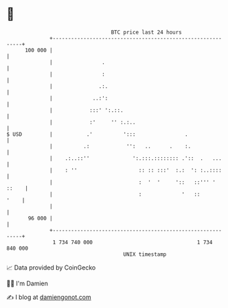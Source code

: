 * 👋

#+begin_example
                                     BTC price last 24 hours                    
                 +------------------------------------------------------------+ 
         100 000 |                                                            | 
                 |                .                                           | 
                 |                :                                           | 
                 |               .:.                                          | 
                 |             ..:':                                          | 
                 |            :::' ':.::.                                     | 
                 |            :'     '' :.:..                                 | 
   $ USD         |           .'          ':::                .                | 
                 |          .:            '':   ..      .    :.               | 
                 |    .:..::''              ':.:::.:::::::: .'::  .   ...     | 
                 |    : ''                    :: :: :::'  :.:  ': :..::::     | 
                 |                            :  '  '     '::   ::''' ' ::    | 
                 |                            :             '   ::       '    | 
                 |                                                            | 
          96 000 |                                                            | 
                 +------------------------------------------------------------+ 
                  1 734 740 000                                  1 734 840 000  
                                         UNIX timestamp                         
#+end_example
📈 Data provided by CoinGecko

🧑‍💻 I'm Damien

✍️ I blog at [[https://www.damiengonot.com][damiengonot.com]]
